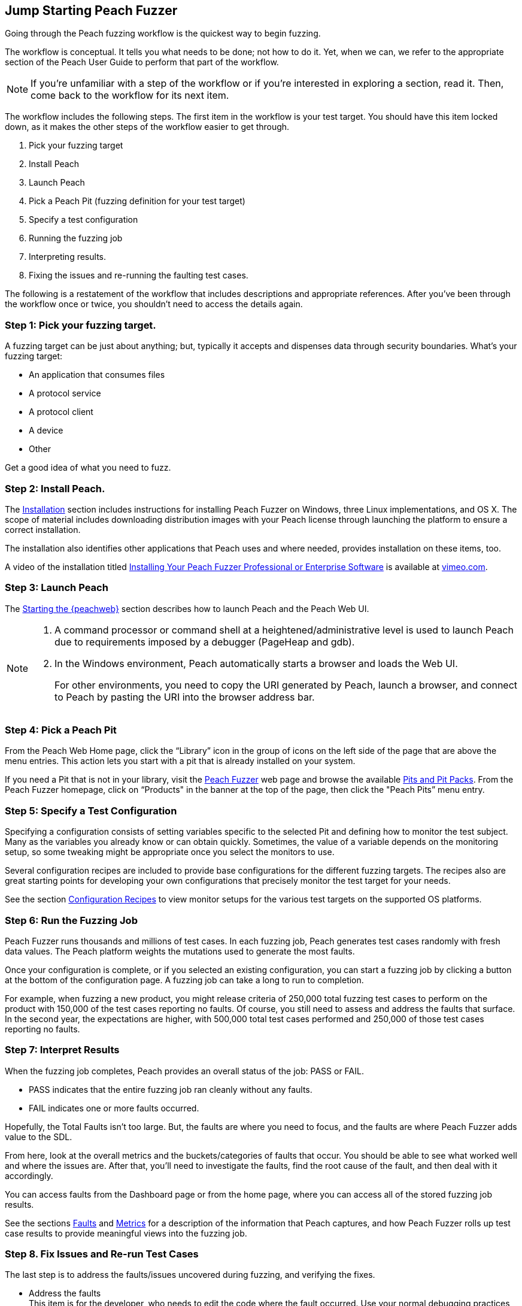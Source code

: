 :images: ../images
<<<

[[JumpStart]]

// Updates
// - 12/30/2015 RAB: Original 

== Jump Starting Peach Fuzzer

Going through the Peach fuzzing workflow is the quickest way to begin fuzzing. 

The workflow is conceptual. It tells you what needs to be done; not how to do it. 
Yet,  when we can, we refer to the appropriate section of the Peach User Guide to perform that part of the workflow. 

NOTE: If you’re unfamiliar with a step of the workflow or if you’re interested in exploring a section, read it. Then, come back to the workflow for its next item.

The workflow includes the following steps. The first item in the workflow is your test target. You should have this item locked down, as it makes the other steps of the workflow easier to get through. 

1.	Pick your fuzzing target
2.	Install Peach
3.	Launch Peach
4.	Pick a Peach Pit (fuzzing definition for your test target)
5.	Specify a test configuration
6.	Running the fuzzing job
7.	Interpreting results.
8.	Fixing the issues and re-running the faulting test cases.

The following is a restatement of the workflow that includes descriptions and appropriate references. After you’ve been through the workflow once or twice, you shouldn’t need to access the details again. 

=== Step 1: Pick your fuzzing target.

A fuzzing target can be just about anything; but, typically it accepts and dispenses data through security boundaries. What’s your fuzzing target:

* An application that consumes files
* A protocol service
* A protocol client
* A device
* Other

Get a good idea of what you need to fuzz.

=== Step 2: Install Peach.

The xref:Installation[Installation] section includes instructions for installing 
Peach Fuzzer on Windows, three Linux implementations, and OS X. The scope of 
material includes downloading distribution images with your Peach license 
through launching the platform to ensure a correct installation. 

The installation also identifies other applications that Peach uses and where needed, provides installation on these items, too.

A video of the installation titled https://vimeo.com/148176046[Installing Your Peach Fuzzer Professional or Enterprise Software] is available at http://www.vimeo.com[vimeo.com].

=== Step 3: Launch Peach

The xref:Start_Peach_Web[Starting the {peachweb}] section describes how to launch Peach and the Peach Web UI. 

[NOTE]
=======

1.	A command processor or command shell at a heightened/administrative level is used to launch Peach due to requirements imposed by a debugger (PageHeap and gdb). 

2.	In the Windows environment, Peach automatically starts a browser and loads the Web UI. 
+
For other environments, you need to copy the URI generated by Peach, launch a browser, and connect to Peach by pasting the URI into the browser address bar.
=======

=== Step 4: Pick a Peach Pit 

From the Peach Web Home page, click the “Library” icon in the group of icons on the left side of the page that are above the menu entries. This action lets you start with a pit that is already installed on your system. 

If you need a Pit that is not in your library, visit the http://peachfuzzer.com[Peach Fuzzer] web page and browse the available http://www.peachfuzzer.com/products/peach-pits/[Pits and Pit Packs]. From the Peach Fuzzer homepage, click on  “Products" in the banner at the top of the page, then click the "Peach Pits” menu entry.

=== Step 5: Specify a Test Configuration 

Specifying a configuration consists of setting variables specific to the selected Pit and defining how to monitor the test subject. Many as the variables you already know or can obtain quickly. Sometimes, the value of a variable depends on the monitoring setup, so some tweaking might be appropriate once you select the monitors to use.

Several configuration recipes are included to provide base configurations for the different fuzzing targets. The recipes also are great starting points for developing your own configurations that precisely monitor the test target for your needs. 

See the section xref:Configuration_Recipes[Configuration Recipes] to view monitor setups for the various test targets on the supported OS platforms.

=== Step 6: Run the Fuzzing Job

Peach Fuzzer runs thousands and millions of test cases. In each fuzzing job, Peach generates test cases randomly with fresh data values. The Peach platform weights the mutations used to generate the most faults. 

Once your configuration is complete, or if you selected an existing configuration, you can start a fuzzing job by clicking a button at the bottom of the configuration page. A fuzzing job can take a long to run to completion.

For example, when fuzzing a new product, you might release criteria of 250,000 total fuzzing test cases to perform on the product with 150,000 of the test cases reporting no faults. Of course, you still need to assess and address the faults that surface. In the second year, the expectations are higher, with 500,000 total test cases performed and 250,000 of those test cases reporting no faults.

=== Step 7: Interpret Results

When the fuzzing job completes, Peach provides an overall status of the job: PASS or FAIL. 

* PASS indicates that the entire fuzzing job ran cleanly without any faults. 
* FAIL indicates one or more faults occurred. 

Hopefully, the Total Faults isn’t too large. But, the faults are where you need to focus, and the faults are where Peach Fuzzer adds value to the SDL. 

From here, look at the overall metrics and the buckets/categories of faults that occur. You should be able to see what worked well and where the issues are. After that, you'll need to investigate the faults, find the root cause of the fault, and then deal with it accordingly. 

You can access faults from the Dashboard page or from the home page, where you can access all of the stored fuzzing job results. 

See the sections xref:Report_Faults[Faults] and xref:Report_Metrics[Metrics] for a description of the information that Peach captures, and how Peach Fuzzer rolls up test case results to provide meaningful views into the fuzzing job.

=== Step 8. Fix Issues and Re-run Test Cases

The last step is to address the faults/issues uncovered during fuzzing, and verifying the fixes. 

* Address the faults +
This item is for the developer, who needs to edit the code where the fault occurred. Use your normal debugging practices here.
* Verifying fixes of issues +
When the fixes are in place, you can re-run a fuzzing job in whole or in part by selecting the Pit Configuration, and then specifying the Seed value of the fuzzing job that you found the fault, the Start Test Case (optional), and the End Test Case (optional).

NOTE: Specifying the same the seed value as in the original fuzzing job ensures that the same test cases are run in the same sequence and with the same order as in the original job.
